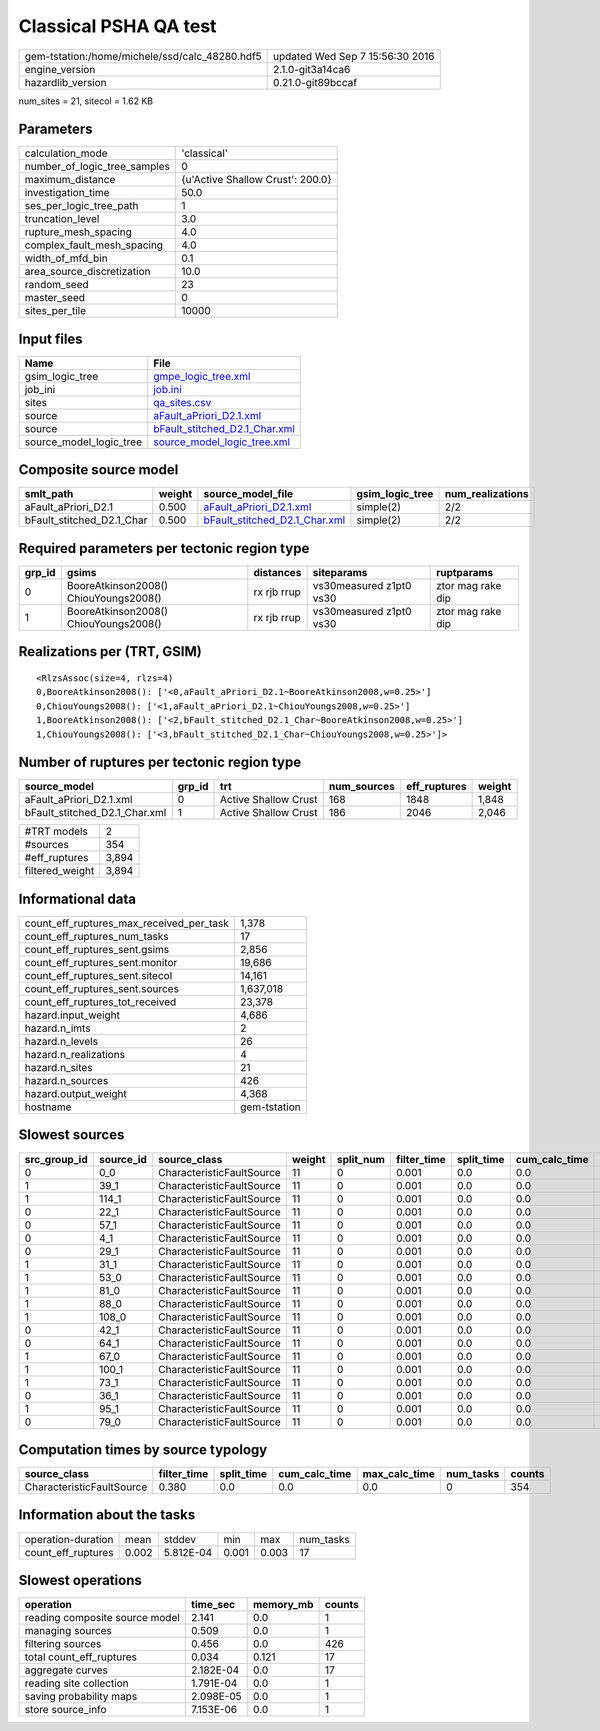 Classical PSHA QA test
======================

============================================== ================================
gem-tstation:/home/michele/ssd/calc_48280.hdf5 updated Wed Sep  7 15:56:30 2016
engine_version                                 2.1.0-git3a14ca6                
hazardlib_version                              0.21.0-git89bccaf               
============================================== ================================

num_sites = 21, sitecol = 1.62 KB

Parameters
----------
============================ ================================
calculation_mode             'classical'                     
number_of_logic_tree_samples 0                               
maximum_distance             {u'Active Shallow Crust': 200.0}
investigation_time           50.0                            
ses_per_logic_tree_path      1                               
truncation_level             3.0                             
rupture_mesh_spacing         4.0                             
complex_fault_mesh_spacing   4.0                             
width_of_mfd_bin             0.1                             
area_source_discretization   10.0                            
random_seed                  23                              
master_seed                  0                               
sites_per_tile               10000                           
============================ ================================

Input files
-----------
======================= ================================================================
Name                    File                                                            
======================= ================================================================
gsim_logic_tree         `gmpe_logic_tree.xml <gmpe_logic_tree.xml>`_                    
job_ini                 `job.ini <job.ini>`_                                            
sites                   `qa_sites.csv <qa_sites.csv>`_                                  
source                  `aFault_aPriori_D2.1.xml <aFault_aPriori_D2.1.xml>`_            
source                  `bFault_stitched_D2.1_Char.xml <bFault_stitched_D2.1_Char.xml>`_
source_model_logic_tree `source_model_logic_tree.xml <source_model_logic_tree.xml>`_    
======================= ================================================================

Composite source model
----------------------
========================= ====== ================================================================ =============== ================
smlt_path                 weight source_model_file                                                gsim_logic_tree num_realizations
========================= ====== ================================================================ =============== ================
aFault_aPriori_D2.1       0.500  `aFault_aPriori_D2.1.xml <aFault_aPriori_D2.1.xml>`_             simple(2)       2/2             
bFault_stitched_D2.1_Char 0.500  `bFault_stitched_D2.1_Char.xml <bFault_stitched_D2.1_Char.xml>`_ simple(2)       2/2             
========================= ====== ================================================================ =============== ================

Required parameters per tectonic region type
--------------------------------------------
====== ===================================== =========== ======================= =================
grp_id gsims                                 distances   siteparams              ruptparams       
====== ===================================== =========== ======================= =================
0      BooreAtkinson2008() ChiouYoungs2008() rx rjb rrup vs30measured z1pt0 vs30 ztor mag rake dip
1      BooreAtkinson2008() ChiouYoungs2008() rx rjb rrup vs30measured z1pt0 vs30 ztor mag rake dip
====== ===================================== =========== ======================= =================

Realizations per (TRT, GSIM)
----------------------------

::

  <RlzsAssoc(size=4, rlzs=4)
  0,BooreAtkinson2008(): ['<0,aFault_aPriori_D2.1~BooreAtkinson2008,w=0.25>']
  0,ChiouYoungs2008(): ['<1,aFault_aPriori_D2.1~ChiouYoungs2008,w=0.25>']
  1,BooreAtkinson2008(): ['<2,bFault_stitched_D2.1_Char~BooreAtkinson2008,w=0.25>']
  1,ChiouYoungs2008(): ['<3,bFault_stitched_D2.1_Char~ChiouYoungs2008,w=0.25>']>

Number of ruptures per tectonic region type
-------------------------------------------
============================= ====== ==================== =========== ============ ======
source_model                  grp_id trt                  num_sources eff_ruptures weight
============================= ====== ==================== =========== ============ ======
aFault_aPriori_D2.1.xml       0      Active Shallow Crust 168         1848         1,848 
bFault_stitched_D2.1_Char.xml 1      Active Shallow Crust 186         2046         2,046 
============================= ====== ==================== =========== ============ ======

=============== =====
#TRT models     2    
#sources        354  
#eff_ruptures   3,894
filtered_weight 3,894
=============== =====

Informational data
------------------
======================================== ============
count_eff_ruptures_max_received_per_task 1,378       
count_eff_ruptures_num_tasks             17          
count_eff_ruptures_sent.gsims            2,856       
count_eff_ruptures_sent.monitor          19,686      
count_eff_ruptures_sent.sitecol          14,161      
count_eff_ruptures_sent.sources          1,637,018   
count_eff_ruptures_tot_received          23,378      
hazard.input_weight                      4,686       
hazard.n_imts                            2           
hazard.n_levels                          26          
hazard.n_realizations                    4           
hazard.n_sites                           21          
hazard.n_sources                         426         
hazard.output_weight                     4,368       
hostname                                 gem-tstation
======================================== ============

Slowest sources
---------------
============ ========= ========================= ====== ========= =========== ========== ============= ============= =========
src_group_id source_id source_class              weight split_num filter_time split_time cum_calc_time max_calc_time num_tasks
============ ========= ========================= ====== ========= =========== ========== ============= ============= =========
0            0_0       CharacteristicFaultSource 11     0         0.001       0.0        0.0           0.0           0        
1            39_1      CharacteristicFaultSource 11     0         0.001       0.0        0.0           0.0           0        
1            114_1     CharacteristicFaultSource 11     0         0.001       0.0        0.0           0.0           0        
0            22_1      CharacteristicFaultSource 11     0         0.001       0.0        0.0           0.0           0        
0            57_1      CharacteristicFaultSource 11     0         0.001       0.0        0.0           0.0           0        
0            4_1       CharacteristicFaultSource 11     0         0.001       0.0        0.0           0.0           0        
0            29_1      CharacteristicFaultSource 11     0         0.001       0.0        0.0           0.0           0        
1            31_1      CharacteristicFaultSource 11     0         0.001       0.0        0.0           0.0           0        
1            53_0      CharacteristicFaultSource 11     0         0.001       0.0        0.0           0.0           0        
1            81_0      CharacteristicFaultSource 11     0         0.001       0.0        0.0           0.0           0        
1            88_0      CharacteristicFaultSource 11     0         0.001       0.0        0.0           0.0           0        
1            108_0     CharacteristicFaultSource 11     0         0.001       0.0        0.0           0.0           0        
0            42_1      CharacteristicFaultSource 11     0         0.001       0.0        0.0           0.0           0        
0            64_1      CharacteristicFaultSource 11     0         0.001       0.0        0.0           0.0           0        
1            67_0      CharacteristicFaultSource 11     0         0.001       0.0        0.0           0.0           0        
1            100_1     CharacteristicFaultSource 11     0         0.001       0.0        0.0           0.0           0        
1            73_1      CharacteristicFaultSource 11     0         0.001       0.0        0.0           0.0           0        
0            36_1      CharacteristicFaultSource 11     0         0.001       0.0        0.0           0.0           0        
1            95_1      CharacteristicFaultSource 11     0         0.001       0.0        0.0           0.0           0        
0            79_0      CharacteristicFaultSource 11     0         0.001       0.0        0.0           0.0           0        
============ ========= ========================= ====== ========= =========== ========== ============= ============= =========

Computation times by source typology
------------------------------------
========================= =========== ========== ============= ============= ========= ======
source_class              filter_time split_time cum_calc_time max_calc_time num_tasks counts
========================= =========== ========== ============= ============= ========= ======
CharacteristicFaultSource 0.380       0.0        0.0           0.0           0         354   
========================= =========== ========== ============= ============= ========= ======

Information about the tasks
---------------------------
================== ===== ========= ===== ===== =========
operation-duration mean  stddev    min   max   num_tasks
count_eff_ruptures 0.002 5.812E-04 0.001 0.003 17       
================== ===== ========= ===== ===== =========

Slowest operations
------------------
============================== ========= ========= ======
operation                      time_sec  memory_mb counts
============================== ========= ========= ======
reading composite source model 2.141     0.0       1     
managing sources               0.509     0.0       1     
filtering sources              0.456     0.0       426   
total count_eff_ruptures       0.034     0.121     17    
aggregate curves               2.182E-04 0.0       17    
reading site collection        1.791E-04 0.0       1     
saving probability maps        2.098E-05 0.0       1     
store source_info              7.153E-06 0.0       1     
============================== ========= ========= ======